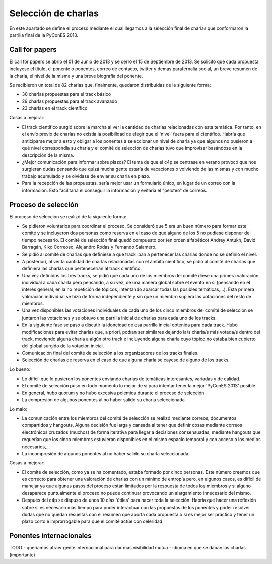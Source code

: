 .. _charlas:

Selección de charlas
====================

En este apartado se define el proceso mediante el cual llegamos a la selección final de charlas
que conformaron la parrilla final de la PyConES 2013.

Call for papers
---------------

El call for papers se abrió el 01 de Junio de 2013 y se cerró el 15 de Septiembre de 2013. Se solicitó que cada propuesta
incluyese el título, el ponente o ponentes, correo de contacto, twitter y demás parafernalia social, un breve resumen
de la charla, el nivel de la misma y una breve biografía del ponente.

Se recibieron un total de 82 charlas que, finalmente, quedaron  distribuidas de la siguiente forma:

* 30 charlas propuestas para el track básico

* 29 charlas propuestas para el track avanzado

* 23 charlas en el track científico

Cosas a mejorar:

* El track científico surgió sobre la marcha al ver la cantidad de charlas relacionadas con esta temática. Por tanto, en el envío previo de charlas no existía la posibilidad de elegir que el 'nivel' fuera para el científico. Habría que anticiparse mejor a esto y obligar a los ponentes a seleccionar un nivel de charla ya que algunos no pusieron a qué nivel correspondía su charla y el comité de selección de charlas tuvo que improvisar basándose en la descripción de la misma.

* ¿Mejor comunicación para informar sobre plazos? El tema de que el c4p se centrase en verano provocó que nos surgieran dudas pensando que quizá mucha gente estaría de vacaciones o volviendo de las mismas y con mucho trabajo acumulado y se olvidase de enviar su charla en plazo.

* Para la recepción de las propuestas, sería mejor usar un formulario único, en lugar de un correo con la información. Esto facilitaría el conseguir la información y evitaría el "peloteo" de correos.

Proceso de selección
--------------------

El proceso de selección se realizó de la siguiente forma:

* Se pidieron voluntarios para coordinar el proceso. Se consideró que 5 era un buen número para formar este comité y se incluyeron dos personas como reserva en el caso de que alguno de los 5 no pudiese disponer del tiempo necesario. El comité de selección final quedó compuesto por (en orden alfabético) Andrey Antukh, David Barragán, Kiko Correoso, Alejandro Rodas y Fernando Salamero.

* Se pidió al comité de charlas que definiese a que track iban a pertenecer las charlas donde no se definió el nivel.

* A posteriori, al ver la cantidad de charlas relacionadas con el ámbito científico, se pidió al comité de charlas que definiera las charlas que pertenecerían al track científico.

* Una vez definidos los tres tracks, se pidió que cada uno de los miembros del comité diese una primera valoración individual a cada charla pero pensando, a su vez, de una manera global sobre el evento en sí (pensando en el interés general, en la no repetición de tópicos, intentando abarcar todas las posibles temáticas,...). Esta primera valoración individual se hizo de forma independiente y sin que un miembro supiera las votaciones del resto de miembros.

* Una vez disponibles las votaciones individuales de cada uno de los cinco miembros del comité de selección se juntaron las votaciones y se obtuvo una parrilla inicial de charlas para cada uno de los tracks.

* En la siguiente fase se pasó a discutir la idoneidad de esa parrilla inicial obtenida para cada track. Hubo modificaciones para evitar charlas que, a priori, podían ser similares dejando la/s charla/s más votada/s dentro del track, moviendo alguna charla a algún otro track e incluyendo alguna charla cuyo tópico no estaba bien cubierto del global surgido de la votación inicial.

* Comunicación final del comité de selección a los organizadores de los tracks finales.

* Selección de charlas de reserva en el caso de que alguna charla se cayese de alguno de los tracks.

Lo bueno:

* Lo difícil que lo pusieron los ponentes enviando charlas de temáticas interesantes, variadas y de calidad.

* El comité de selección puso en todo momento lo mejor de si para intentar tener la mejor 'PyConES 2013' posible.

* En general, hubo quorum y no hubo excesiva polémica durante el proceso de selección.

* La compresión de algunos ponentes al no haber salido su charla seleccionada.

Lo malo:

* La comunicación entre los miembros del comité de selección se realizó mediante correos, documentos compartidos y hangouts. Alguna decisión fue larga y cansada al tener que definir cosas mediante correos electrónicos cruzados (muchos) de forma iterativa para llegar a decisiones consensuadas, mediante hangouts que requerían que los cinco miembros estuvieran disponibles en el mismo espacio temporal y con acceso a los medios necesarios,...

* La incompresión de algunos ponentes al no haber salido su charla seleccionada.

Cosas a mejorar:

* El comité de selección, como ya se ha comentado, estaba formado por cinco personas. Este número creemos que es correcto para obtener una valoración de charlas con un mínimo de entropía pero, en algunos casos, es difícil de manejar ya que algunas pasos del proceso están limitados por la respuesta de todos los miembros y si alguno desaparece puntualmente el proceso no puede continuar provocando un alargamiento innecesario del mismo.

* Después del c4p se dispuso de unos 10 días 'útiles' para hacer toda la selección. Habría que hacer una reflexión sobre si es necesario más tiempo para poder interactuar con las propuestas de los ponentes y poder resolver dudas que no quedan resueltas con el resumen que aporta cada propuesta o si es mejor ser práctico y tener un plazo corto e improrrogable para que el comité actúe con celeridad.

Ponentes internacionales
------------------------

TODO
- queríamos atraer gente internacional para dar más visibilidad mutua
- idioma en que se daban las charlas (importante)

